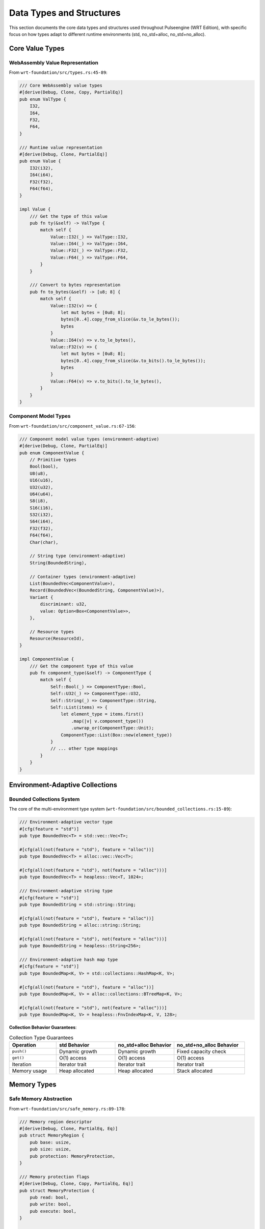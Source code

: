 .. _data_types:

Data Types and Structures
==========================

This section documents the core data types and structures used throughout Pulseengine (WRT Edition),
with specific focus on how types adapt to different runtime environments (std, no_std+alloc, no_std+no_alloc).

.. arch_interface:: ARCH_IF_TYPES_001
   :title: Type System Architecture
   :status: stable
   :version: 1.0
   :rationale: Provide consistent type definitions across all runtime environments

   Unified type system that adapts to environment capabilities while maintaining
   type safety and API compatibility.

Core Value Types
----------------

WebAssembly Value Representation
~~~~~~~~~~~~~~~~~~~~~~~~~~~~~~~~

From ``wrt-foundation/src/types.rs:45-89``:

.. code-block:: rust

   /// Core WebAssembly value types
   #[derive(Debug, Clone, Copy, PartialEq)]
   pub enum ValType {
       I32,
       I64,
       F32,
       F64,
   }

   /// Runtime value representation
   #[derive(Debug, Clone, PartialEq)]
   pub enum Value {
       I32(i32),
       I64(i64),
       F32(f32),
       F64(f64),
   }

   impl Value {
       /// Get the type of this value
       pub fn ty(&self) -> ValType {
           match self {
               Value::I32(_) => ValType::I32,
               Value::I64(_) => ValType::I64,
               Value::F32(_) => ValType::F32,
               Value::F64(_) => ValType::F64,
           }
       }
       
       /// Convert to bytes representation
       pub fn to_bytes(&self) -> [u8; 8] {
           match self {
               Value::I32(v) => {
                   let mut bytes = [0u8; 8];
                   bytes[0..4].copy_from_slice(&v.to_le_bytes());
                   bytes
               }
               Value::I64(v) => v.to_le_bytes(),
               Value::F32(v) => {
                   let mut bytes = [0u8; 8];
                   bytes[0..4].copy_from_slice(&v.to_bits().to_le_bytes());
                   bytes
               }
               Value::F64(v) => v.to_bits().to_le_bytes(),
           }
       }
   }

Component Model Types
~~~~~~~~~~~~~~~~~~~~~

From ``wrt-foundation/src/component_value.rs:67-156``:

.. code-block:: rust

   /// Component model value types (environment-adaptive)
   #[derive(Debug, Clone, PartialEq)]
   pub enum ComponentValue {
       // Primitive types
       Bool(bool),
       U8(u8),
       U16(u16),
       U32(u32),
       U64(u64),
       S8(i8),
       S16(i16),
       S32(i32),
       S64(i64),
       F32(f32),
       F64(f64),
       Char(char),
       
       // String type (environment-adaptive)
       String(BoundedString),
       
       // Container types (environment-adaptive)
       List(BoundedVec<ComponentValue>),
       Record(BoundedVec<(BoundedString, ComponentValue)>),
       Variant {
           discriminant: u32,
           value: Option<Box<ComponentValue>>,
       },
       
       // Resource types
       Resource(ResourceId),
   }

   impl ComponentValue {
       /// Get the component type of this value
       pub fn component_type(&self) -> ComponentType {
           match self {
               Self::Bool(_) => ComponentType::Bool,
               Self::U32(_) => ComponentType::U32,
               Self::String(_) => ComponentType::String,
               Self::List(items) => {
                   let element_type = items.first()
                       .map(|v| v.component_type())
                       .unwrap_or(ComponentType::Unit);
                   ComponentType::List(Box::new(element_type))
               }
               // ... other type mappings
           }
       }
   }

Environment-Adaptive Collections
--------------------------------

Bounded Collections System
~~~~~~~~~~~~~~~~~~~~~~~~~~

The core of the multi-environment type system (``wrt-foundation/src/bounded_collections.rs:15-89``):

.. code-block:: rust

   /// Environment-adaptive vector type
   #[cfg(feature = "std")]
   pub type BoundedVec<T> = std::vec::Vec<T>;

   #[cfg(all(not(feature = "std"), feature = "alloc"))]
   pub type BoundedVec<T> = alloc::vec::Vec<T>;

   #[cfg(all(not(feature = "std"), not(feature = "alloc")))]
   pub type BoundedVec<T> = heapless::Vec<T, 1024>;

   /// Environment-adaptive string type
   #[cfg(feature = "std")]
   pub type BoundedString = std::string::String;

   #[cfg(all(not(feature = "std"), feature = "alloc"))]
   pub type BoundedString = alloc::string::String;

   #[cfg(all(not(feature = "std"), not(feature = "alloc")))]
   pub type BoundedString = heapless::String<256>;

   /// Environment-adaptive hash map type
   #[cfg(feature = "std")]
   pub type BoundedMap<K, V> = std::collections::HashMap<K, V>;

   #[cfg(all(not(feature = "std"), feature = "alloc"))]
   pub type BoundedMap<K, V> = alloc::collections::BTreeMap<K, V>;

   #[cfg(all(not(feature = "std"), not(feature = "alloc")))]
   pub type BoundedMap<K, V> = heapless::FnvIndexMap<K, V, 128>;

**Collection Behavior Guarantees**:

.. list-table:: Collection Type Guarantees
   :header-rows: 1
   :widths: 20 25 25 30

   * - Operation
     - std Behavior
     - no_std+alloc Behavior
     - no_std+no_alloc Behavior
   * - ``push()``
     - Dynamic growth
     - Dynamic growth
     - Fixed capacity check
   * - ``get()``
     - O(1) access
     - O(1) access
     - O(1) access
   * - Iteration
     - Iterator trait
     - Iterator trait
     - Iterator trait
   * - Memory usage
     - Heap allocated
     - Heap allocated
     - Stack allocated

Memory Types
------------

Safe Memory Abstraction
~~~~~~~~~~~~~~~~~~~~~~~

From ``wrt-foundation/src/safe_memory.rs:89-178``:

.. code-block:: rust

   /// Memory region descriptor
   #[derive(Debug, Clone, PartialEq, Eq)]
   pub struct MemoryRegion {
       pub base: usize,
       pub size: usize,
       pub protection: MemoryProtection,
   }

   /// Memory protection flags
   #[derive(Debug, Clone, Copy, PartialEq, Eq)]
   pub struct MemoryProtection {
       pub read: bool,
       pub write: bool,
       pub execute: bool,
   }

   /// Linear memory representation
   pub struct LinearMemory {
       regions: BoundedVec<MemoryRegion>,
       provider: Box<dyn MemoryProvider>,
   }

   /// Environment-specific memory implementations
   #[cfg(any(feature = "std", feature = "alloc"))]
   pub struct DynamicMemory {
       data: BoundedVec<u8>,
       max_size: Option<usize>,
   }

   #[cfg(all(not(feature = "std"), not(feature = "alloc")))]
   pub struct BoundedMemory {
       data: [u8; 65536],  // 64KB fixed allocation
       size: usize,
   }

   impl MemoryProvider for DynamicMemory {
       fn len(&self) -> usize {
           self.data.len()
       }
       
       fn read_bytes(&self, offset: usize, length: usize) -> Result<&[u8], MemoryError> {
           if offset.saturating_add(length) > self.data.len() {
               return Err(MemoryError::OutOfBounds { offset, length });
           }
           Ok(&self.data[offset..offset + length])
       }
   }

   impl MemoryProvider for BoundedMemory {
       fn len(&self) -> usize {
           self.size
       }
       
       fn read_bytes(&self, offset: usize, length: usize) -> Result<&[u8], MemoryError> {
           if offset.saturating_add(length) > self.size {
               return Err(MemoryError::OutOfBounds { offset, length });
           }
           Ok(&self.data[offset..offset + length])
       }
   }

Component Types
---------------

Component Metadata Types
~~~~~~~~~~~~~~~~~~~~~~~~

From ``wrt-component/src/types.rs:78-145``:

.. code-block:: rust

   /// Component type information
   #[derive(Debug, Clone, PartialEq, Eq)]
   pub enum ComponentType {
       // Primitive types
       Bool,
       U8, U16, U32, U64,
       S8, S16, S32, S64,
       F32, F64,
       Char,
       String,
       
       // Composite types
       List(Box<ComponentType>),
       Record(BoundedVec<(BoundedString, ComponentType)>),
       Variant(BoundedVec<(BoundedString, Option<ComponentType>)>),
       Tuple(BoundedVec<ComponentType>),
       
       // Function types
       Function {
           params: BoundedVec<ComponentType>,
           results: BoundedVec<ComponentType>,
       },
       
       // Resource types
       Resource(ResourceType),
   }

   /// Function signature
   #[derive(Debug, Clone, PartialEq, Eq)]
   pub struct FunctionType {
       pub params: BoundedVec<ComponentType>,
       pub results: BoundedVec<ComponentType>,
   }

   /// Import/Export specifications
   #[derive(Debug, Clone, PartialEq, Eq)]
   pub struct ImportType {
       pub module: BoundedString,
       pub name: BoundedString,
       pub ty: ComponentType,
   }

   #[derive(Debug, Clone, PartialEq, Eq)]
   pub struct ExportType {
       pub name: BoundedString,
       pub ty: ComponentType,
   }

Resource Management Types
~~~~~~~~~~~~~~~~~~~~~~~~~

From ``wrt-component/src/resources/resource_operation.rs:45-123``:

.. code-block:: rust

   /// Resource identifier (environment-adaptive)
   #[derive(Debug, Clone, Copy, PartialEq, Eq, Hash)]
   pub struct ResourceId(pub u32);

   /// Resource type descriptor
   #[derive(Debug, Clone, PartialEq, Eq)]
   pub struct ResourceType {
       pub name: BoundedString,
       pub size_hint: Option<usize>,
       pub alignment: usize,
   }

   /// Resource operation types
   #[derive(Debug, Clone, PartialEq, Eq)]
   pub enum ResourceOperation {
       Create {
           resource_type: ResourceType,
           initial_data: BoundedVec<u8>,
       },
       Read {
           resource_id: ResourceId,
           offset: usize,
           length: usize,
       },
       Write {
           resource_id: ResourceId,
           offset: usize,
           data: BoundedVec<u8>,
       },
       Delete {
           resource_id: ResourceId,
       },
   }

   /// Resource table entry (environment-specific storage)
   pub struct ResourceEntry {
       pub resource_type: ResourceType,
       #[cfg(any(feature = "std", feature = "alloc"))]
       pub data: BoundedVec<u8>,
       #[cfg(all(not(feature = "std"), not(feature = "alloc")))]
       pub data: [u8; 1024],  // Fixed-size storage
       #[cfg(all(not(feature = "std"), not(feature = "alloc")))]
       pub data_len: usize,
   }

Error Types
-----------

Hierarchical Error System
~~~~~~~~~~~~~~~~~~~~~~~~~

From ``wrt-error/src/errors.rs:67-156``:

.. code-block:: rust

   /// Top-level error type
   #[derive(Debug, Clone, PartialEq, Eq)]
   pub enum WrtError {
       Component(ComponentError),
       Runtime(RuntimeError),
       Memory(MemoryError),
       Validation(ValidationError),
       Host(HostError),
       Platform(PlatformError),
   }

   /// Component-specific errors
   #[derive(Debug, Clone, PartialEq, Eq)]
   pub enum ComponentError {
       ParseError {
           offset: usize,
           message: BoundedString,
       },
       ValidationError {
           constraint: BoundedString,
           location: BoundedString,
       },
       InstantiationError {
           component_id: ComponentId,
           reason: BoundedString,
       },
       ResourceError(ResourceError),
   }

   /// Memory-specific errors
   #[derive(Debug, Clone, PartialEq, Eq)]
   pub enum MemoryError {
       OutOfBounds {
           offset: usize,
           length: usize,
       },
       AllocationFailure {
           requested_size: usize,
           available_size: usize,
       },
       ProtectionViolation {
           address: usize,
           attempted_operation: MemoryOperation,
       },
   }

   /// Runtime execution errors
   #[derive(Debug, Clone, PartialEq, Eq)]
   pub enum RuntimeError {
       StackOverflow {
           current_depth: usize,
           max_depth: usize,
       },
       FunctionNotFound {
           component_id: ComponentId,
           function_name: BoundedString,
       },
       TypeMismatch {
           expected: ComponentType,
           actual: ComponentType,
       },
       ExecutionTrap {
           trap_code: TrapCode,
           location: ExecutionLocation,
       },
   }

Platform Types
--------------

Platform Abstraction Types
~~~~~~~~~~~~~~~~~~~~~~~~~~

From ``wrt-platform/src/platform_abstraction.rs:89-156``:

.. code-block:: rust

   /// Platform capability descriptor
   #[derive(Debug, Clone, Copy, PartialEq, Eq)]
   pub struct PlatformCapabilities {
       pub has_virtual_memory: bool,
       pub has_memory_protection: bool,
       pub has_threading: bool,
       pub has_async_io: bool,
       pub page_size: usize,
       pub max_memory: Option<usize>,
   }

   /// Platform-specific memory configuration
   #[derive(Debug, Clone, PartialEq, Eq)]
   pub struct MemoryConfiguration {
       pub page_size: usize,
       pub guard_pages: bool,
       pub protection_enabled: bool,
       pub numa_aware: bool,
   }

   /// Platform synchronization types
   #[derive(Debug, Clone)]
   pub enum SyncPrimitive {
       #[cfg(feature = "std")]
       StdMutex(std::sync::Mutex<()>),
       #[cfg(feature = "std")]
       StdRwLock(std::sync::RwLock<()>),
       #[cfg(all(not(feature = "std"), not(feature = "alloc")))]
       SpinLock(core::sync::atomic::AtomicBool),
       #[cfg(all(not(feature = "std"), not(feature = "alloc")))]
       NoLock(()), // Single-threaded operation
   }

Instruction Types
-----------------

WebAssembly Instruction Representation
~~~~~~~~~~~~~~~~~~~~~~~~~~~~~~~~~~~~~~

From ``wrt-instructions/src/lib.rs:45-123``:

.. code-block:: rust

   /// WebAssembly instruction enumeration
   #[derive(Debug, Clone, Copy, PartialEq, Eq)]
   pub enum Instruction {
       // Control instructions
       Unreachable,
       Nop,
       Block { blocktype: BlockType },
       Loop { blocktype: BlockType },
       If { blocktype: BlockType },
       Else,
       End,
       Br { relative_depth: u32 },
       BrIf { relative_depth: u32 },
       BrTable { 
           targets: BoundedVec<u32>,
           default_target: u32,
       },
       Return,
       Call { function_index: u32 },
       CallIndirect { 
           type_index: u32,
           table_index: u32,
       },
       
       // Parametric instructions
       Drop,
       Select,
       
       // Variable instructions
       LocalGet { local_index: u32 },
       LocalSet { local_index: u32 },
       LocalTee { local_index: u32 },
       GlobalGet { global_index: u32 },
       GlobalSet { global_index: u32 },
       
       // Memory instructions
       I32Load { memarg: MemArg },
       I64Load { memarg: MemArg },
       F32Load { memarg: MemArg },
       F64Load { memarg: MemArg },
       I32Store { memarg: MemArg },
       I64Store { memarg: MemArg },
       F32Store { memarg: MemArg },
       F64Store { memarg: MemArg },
       MemorySize,
       MemoryGrow,
       
       // Numeric instructions
       I32Const { value: i32 },
       I64Const { value: i64 },
       F32Const { value: f32 },
       F64Const { value: f64 },
       
       // ... arithmetic and comparison instructions
   }

   /// Memory operand descriptor
   #[derive(Debug, Clone, Copy, PartialEq, Eq)]
   pub struct MemArg {
       pub align: u32,
       pub offset: u32,
   }

   /// Block type specification
   #[derive(Debug, Clone, Copy, PartialEq, Eq)]
   pub enum BlockType {
       Empty,
       Value(ValType),
       Type(u32), // Type index
   }

Type Conversion System
----------------------

Environment-Safe Conversions
~~~~~~~~~~~~~~~~~~~~~~~~~~~~

From ``wrt-foundation/src/conversion.rs:78-145``:

.. code-block:: rust

   /// Type conversion trait for environment adaptation
   pub trait IntoEnvironment<T> {
       type Error;
       
       /// Convert to environment-specific type
       fn into_env(self) -> Result<T, Self::Error>;
   }

   /// String conversion implementations
   impl IntoEnvironment<BoundedString> for &str {
       type Error = ConversionError;
       
       fn into_env(self) -> Result<BoundedString, Self::Error> {
           #[cfg(any(feature = "std", feature = "alloc"))]
           {
               Ok(BoundedString::from(self))
           }
           
           #[cfg(all(not(feature = "std"), not(feature = "alloc")))]
           {
               BoundedString::from_str(self)
                   .map_err(|_| ConversionError::StringTooLong {
                       length: self.len(),
                       max_length: 256,
                   })
           }
       }
   }

   /// Vec conversion implementations
   impl<T: Clone> IntoEnvironment<BoundedVec<T>> for &[T] {
       type Error = ConversionError;
       
       fn into_env(self) -> Result<BoundedVec<T>, Self::Error> {
           #[cfg(any(feature = "std", feature = "alloc"))]
           {
               Ok(BoundedVec::from(self))
           }
           
           #[cfg(all(not(feature = "std"), not(feature = "alloc")))]
           {
               if self.len() > 1024 {
                   return Err(ConversionError::VecTooLong {
                       length: self.len(),
                       max_length: 1024,
                   });
               }
               let mut vec = BoundedVec::new();
               for item in self {
                   vec.push(item.clone()).map_err(|_| {
                       ConversionError::VecTooLong {
                           length: self.len(),
                           max_length: 1024,
                       }
                   })?;
               }
               Ok(vec)
           }
       }
   }

Type Safety Verification
------------------------

Compile-Time Type Safety
~~~~~~~~~~~~~~~~~~~~~~~~

The type system ensures safety through compile-time verification:

.. code-block:: rust

   // Type safety is enforced at compile time
   fn type_safety_example() {
       // This enforces that the same API works across environments
       fn use_bounded_vec<T>(vec: BoundedVec<T>) -> usize {
           vec.len()  // Works in all environments
       }
       
       // Environment detection at compile time
       #[cfg(feature = "std")]
       let vec: BoundedVec<i32> = std::vec::Vec::new();
       
       #[cfg(all(not(feature = "std"), not(feature = "alloc")))]
       let vec: BoundedVec<i32> = heapless::Vec::new();
       
       // Same function call works in all environments
       let length = use_bounded_vec(vec);
   }

Runtime Type Validation
~~~~~~~~~~~~~~~~~~~~~~

From ``wrt-component/src/validation.rs:123-189``:

.. code-block:: rust

   /// Runtime type validation for component values
   pub fn validate_component_value(
       value: &ComponentValue,
       expected_type: &ComponentType,
   ) -> Result<(), ValidationError> {
       match (value, expected_type) {
           (ComponentValue::Bool(_), ComponentType::Bool) => Ok(()),
           (ComponentValue::U32(_), ComponentType::U32) => Ok(()),
           (ComponentValue::String(s), ComponentType::String) => {
               if s.len() <= MAX_STRING_LENGTH {
                   Ok(())
               } else {
                   Err(ValidationError::StringTooLong {
                       length: s.len(),
                       max_length: MAX_STRING_LENGTH,
                   })
               }
           }
           (ComponentValue::List(items), ComponentType::List(element_type)) => {
               for item in items {
                   validate_component_value(item, element_type)?;
               }
               Ok(())
           }
           _ => Err(ValidationError::TypeMismatch {
               expected: expected_type.clone(),
               actual: value.component_type(),
           }),
       }
   }

Usage Examples
--------------

Cross-Environment Type Usage
~~~~~~~~~~~~~~~~~~~~~~~~~~~~

.. code-block:: rust

   // Example showing type usage across environments
   use wrt_foundation::{BoundedVec, BoundedString, ComponentValue};
   
   fn process_component_data() -> Result<(), WrtError> {
       // These types work identically across all environments
       let mut values = BoundedVec::new();
       
       // Add some values (works in all environments)
       values.push(ComponentValue::U32(42))?;
       values.push(ComponentValue::String("hello".into_env()?))?;
       
       // Process values (same code in all environments)
       for value in &values {
           match value {
               ComponentValue::U32(n) => println!("Number: {}", n),
               ComponentValue::String(s) => println!("String: {}", s),
               _ => {}
           }
       }
       
       Ok(())
   }

Cross-References
-----------------

.. seealso::

   * :doc:`external` for external type specifications
   * :doc:`internal` for internal type interfaces
   * :doc:`../01_architectural_design/patterns` for type system patterns
   * :doc:`../02_requirements_allocation/allocation_matrix` for type requirement mappings
